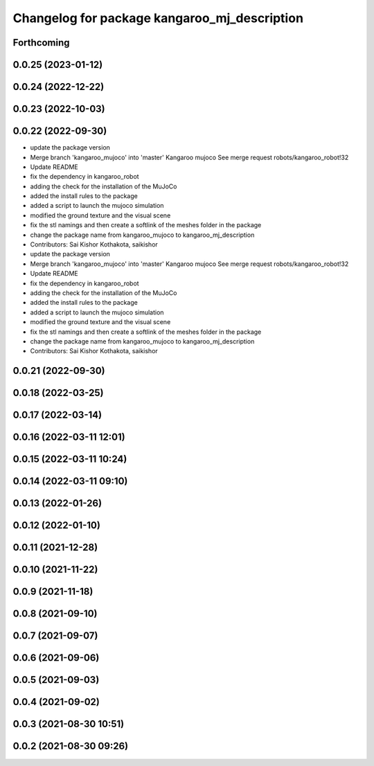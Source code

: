 ^^^^^^^^^^^^^^^^^^^^^^^^^^^^^^^^^^^^^^^^^^^^^
Changelog for package kangaroo_mj_description
^^^^^^^^^^^^^^^^^^^^^^^^^^^^^^^^^^^^^^^^^^^^^

Forthcoming
-----------

0.0.25 (2023-01-12)
-------------------

0.0.24 (2022-12-22)
-------------------

0.0.23 (2022-10-03)
-------------------

0.0.22 (2022-09-30)
-------------------
* update the package version
* Merge branch 'kangaroo_mujoco' into 'master'
  Kangaroo mujoco
  See merge request robots/kangaroo_robot!32
* Update README
* fix the dependency in kangaroo_robot
* adding the check for the installation of the MuJoCo
* added the install rules to the package
* added a script to launch the mujoco simulation
* modified the ground texture and the visual scene
* fix the stl namings and then create a softlink of the meshes folder in the package
* change the package name from kangaroo_mujoco to kangaroo_mj_description
* Contributors: Sai Kishor Kothakota, saikishor

* update the package version
* Merge branch 'kangaroo_mujoco' into 'master'
  Kangaroo mujoco
  See merge request robots/kangaroo_robot!32
* Update README
* fix the dependency in kangaroo_robot
* adding the check for the installation of the MuJoCo
* added the install rules to the package
* added a script to launch the mujoco simulation
* modified the ground texture and the visual scene
* fix the stl namings and then create a softlink of the meshes folder in the package
* change the package name from kangaroo_mujoco to kangaroo_mj_description
* Contributors: Sai Kishor Kothakota, saikishor

0.0.21 (2022-09-30)
-------------------

0.0.18 (2022-03-25)
-------------------

0.0.17 (2022-03-14)
-------------------

0.0.16 (2022-03-11 12:01)
-------------------------

0.0.15 (2022-03-11 10:24)
-------------------------

0.0.14 (2022-03-11 09:10)
-------------------------

0.0.13 (2022-01-26)
-------------------

0.0.12 (2022-01-10)
-------------------

0.0.11 (2021-12-28)
-------------------

0.0.10 (2021-11-22)
-------------------

0.0.9 (2021-11-18)
------------------

0.0.8 (2021-09-10)
------------------

0.0.7 (2021-09-07)
------------------

0.0.6 (2021-09-06)
------------------

0.0.5 (2021-09-03)
------------------

0.0.4 (2021-09-02)
------------------

0.0.3 (2021-08-30 10:51)
------------------------

0.0.2 (2021-08-30 09:26)
------------------------
